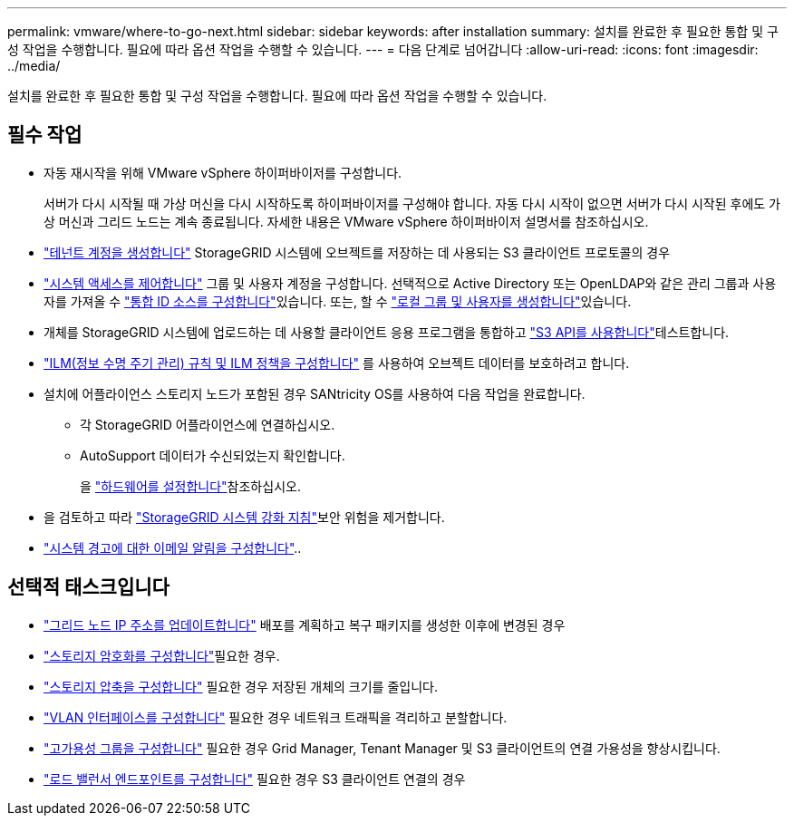 ---
permalink: vmware/where-to-go-next.html 
sidebar: sidebar 
keywords: after installation 
summary: 설치를 완료한 후 필요한 통합 및 구성 작업을 수행합니다. 필요에 따라 옵션 작업을 수행할 수 있습니다. 
---
= 다음 단계로 넘어갑니다
:allow-uri-read: 
:icons: font
:imagesdir: ../media/


[role="lead"]
설치를 완료한 후 필요한 통합 및 구성 작업을 수행합니다. 필요에 따라 옵션 작업을 수행할 수 있습니다.



== 필수 작업

* 자동 재시작을 위해 VMware vSphere 하이퍼바이저를 구성합니다.
+
서버가 다시 시작될 때 가상 머신을 다시 시작하도록 하이퍼바이저를 구성해야 합니다. 자동 다시 시작이 없으면 서버가 다시 시작된 후에도 가상 머신과 그리드 노드는 계속 종료됩니다. 자세한 내용은 VMware vSphere 하이퍼바이저 설명서를 참조하십시오.



* link:../admin/managing-tenants.html["테넌트 계정을 생성합니다"] StorageGRID 시스템에 오브젝트를 저장하는 데 사용되는 S3 클라이언트 프로토콜의 경우
* link:../admin/controlling-storagegrid-access.html["시스템 액세스를 제어합니다"] 그룹 및 사용자 계정을 구성합니다. 선택적으로 Active Directory 또는 OpenLDAP와 같은 관리 그룹과 사용자를 가져올 수 link:../admin/using-identity-federation.html["통합 ID 소스를 구성합니다"]있습니다. 또는, 할 수 link:../admin/managing-users.html#create-a-local-user["로컬 그룹 및 사용자를 생성합니다"]있습니다.
* 개체를 StorageGRID 시스템에 업로드하는 데 사용할 클라이언트 응용 프로그램을 통합하고 link:../s3/configuring-tenant-accounts-and-connections.html["S3 API를 사용합니다"]테스트합니다.
* link:../ilm/index.html["ILM(정보 수명 주기 관리) 규칙 및 ILM 정책을 구성합니다"] 를 사용하여 오브젝트 데이터를 보호하려고 합니다.
* 설치에 어플라이언스 스토리지 노드가 포함된 경우 SANtricity OS를 사용하여 다음 작업을 완료합니다.
+
** 각 StorageGRID 어플라이언스에 연결하십시오.
** AutoSupport 데이터가 수신되었는지 확인합니다.
+
을 https://docs.netapp.com/us-en/storagegrid-appliances/installconfig/configuring-hardware.html["하드웨어를 설정합니다"^]참조하십시오.



* 을 검토하고 따라 link:../harden/index.html["StorageGRID 시스템 강화 지침"]보안 위험을 제거합니다.
* link:../monitor/email-alert-notifications.html["시스템 경고에 대한 이메일 알림을 구성합니다"]..




== 선택적 태스크입니다

* link:../maintain/changing-ip-addresses-and-mtu-values-for-all-nodes-in-grid.html["그리드 노드 IP 주소를 업데이트합니다"] 배포를 계획하고 복구 패키지를 생성한 이후에 변경된 경우
* link:../admin/changing-network-options-object-encryption.html["스토리지 암호화를 구성합니다"]필요한 경우.
* link:../admin/configuring-stored-object-compression.html["스토리지 압축을 구성합니다"] 필요한 경우 저장된 개체의 크기를 줄입니다.
* link:../admin/configure-vlan-interfaces.html["VLAN 인터페이스를 구성합니다"] 필요한 경우 네트워크 트래픽을 격리하고 분할합니다.
* link:../admin/configure-high-availability-group.html["고가용성 그룹을 구성합니다"] 필요한 경우 Grid Manager, Tenant Manager 및 S3 클라이언트의 연결 가용성을 향상시킵니다.
* link:../admin/configuring-load-balancer-endpoints.html["로드 밸런서 엔드포인트를 구성합니다"] 필요한 경우 S3 클라이언트 연결의 경우


